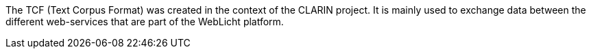 The TCF (Text Corpus Format) was created in the context of the CLARIN project. It is
mainly used to exchange data between the different web-services that are part of the
WebLicht platform.
